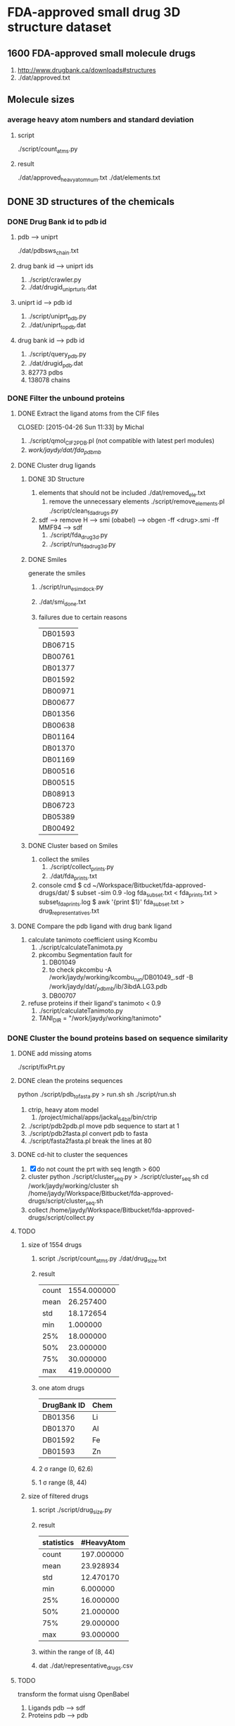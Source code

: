 * FDA-approved small drug 3D structure dataset

** 1600 FDA-approved small molecule drugs
1. http://www.drugbank.ca/downloads#structures
2. ./dat/approved.txt

** Molecule sizes
*** average heavy atom numbers and standard deviation
**** script
./script/count_atms.py
**** result
./dat/approved_heavy_atom_num.txt
./dat/elements.txt

** DONE 3D structures of the chemicals

*** DONE Drug Bank id to pdb id
CLOSED: [2015-04-22 Wed 12:06]
**** pdb --> uniprt
./dat/pdbsws_chain.txt
**** drug bank id --> uniprt ids
1. ./script/crawler.py
2. ./dat/drugid_uniprturls.dat
**** uniprt id --> pdb id
1. ./script/uniprt_pdb.py
2. ./dat/uniprt_to_pdb.dat
**** drug bank id --> pdb id
1. ./script/query_pdb.py
2. ./dat/drugid_pdb.dat
3. 82773 pdbs
4. 138078 chains

*** DONE Filter the unbound proteins

**** DONE Extract the ligand atoms from the CIF files
CLOSED: [2015-04-26 Sun 11:33] by Michal
1. ./script/qmol_CIF2PDB.pl (not compatible with latest perl modules)
2. /work/jaydy/dat/fda_pdb_mb/

**** DONE Cluster drug ligands
CLOSED: [2015-05-02 Sat 18:02]
***** DONE 3D Structure
CLOSED: [2015-05-01 Fri 16:06]
1. elements that should not be included
   ./dat/removed_ele.txt
   1. remove the unnecessary elements
      ./script/remove_elements.pl
      ./script/clean_fda_drugs.py
2. sdf --> remove H --> smi (obabel) -->
   obgen -ff <drug>.smi -ff MMF94 --> sdf
   1. ./script/fda_drug3d.py
   2. ./script/run_fda_drug3d.py
   
***** DONE Smiles
CLOSED: [2015-05-01 Fri 17:31]
generate the smiles
1. ./script/run_esimdock.py

2. ./dat/smi_done.txt
   
3. failures due to certain reasons
   | DB01593 |
   | DB06715 |
   | DB00761 |
   | DB01377 |
   | DB01592 |
   | DB00971 |
   | DB00677 |
   | DB01356 |
   | DB00638 |
   | DB01164 |
   | DB01370 |
   | DB01169 |
   | DB00516 |
   | DB00515 |
   | DB08913 |
   | DB06723 |
   | DB05389 |
   | DB00492 |
   
***** DONE Cluster based on Smiles
CLOSED: [2015-05-01 Fri 17:46]
1. collect the smiles
   1. ./script/collect_prints.py
   2. ./dat/fda_prints.txt
2. console cmd
   $ cd ~/Workspace/Bitbucket/fda-approved-drugs/dat/
   $ subset -sim 0.9 -log fda_subset.txt < fda_prints.txt > subset_fda_prints.log
   $ awk '{print $1}' fda_subset.txt > drug_representatives.txt


**** DONE Compare the pdb ligand with drug bank ligand
CLOSED: [2015-05-02 Sat 13:48]
1. calculate tanimoto coefficient using Kcombu
   1. ./script/calculateTanimota.py
   2. pkcombu Segmentation fault for
      1. DB01049
      2. to check
         pkcombu -A /work/jaydy/working/kcombu_run/DB01049_.sdf -B /work/jaydy/dat/_pdb_mb/ib/3ibdA.LG3.pdb
      3. DB00707
2. refuse proteins if their ligand's tanimoto < 0.9
   1. ./script/calculateTanimoto.py
   2. TANI_DIR = "/work/jaydy/working/tanimoto"

*** DONE Cluster the bound proteins based on sequence similarity
CLOSED: [2015-05-02 Sat 18:03]

**** DONE add missing atoms
CLOSED: [2015-05-02 Sat 15:25]
./script/fixPrt.py

**** DONE clean the proteins sequences
CLOSED: [2015-05-02 Sat 15:39]
python ./script/pdb_to_fasta.py > run.sh
sh ./script/run.sh
1. ctrip, heavy atom model
   1. /project/michal/apps/jackal_64bit/bin/ctrip
2. ./script/pdb2pdb.pl
   move pdb sequence to start at 1
3. ./script/pdb2fasta.pl
   convert pdb to fasta
4. ./script/fasta2fasta.pl
   break the lines at 80
**** DONE cd-hit to cluster the sequences
CLOSED: [2015-05-02 Sat 16:58]
1. [X] do not count the prt with seq length > 600
2. cluster
   python ./script/cluster_seq.py > ./script/cluster_seq.sh
   cd /work/jaydy/working/cluster
   sh /home/jaydy/Workspace/Bitbucket/fda-approved-drugs/script/cluster_seq.sh
3. collect
   /home/jaydy/Workspace/Bitbucket/fda-approved-drugs/script/collect.py
# 4. filter
#    1. ./script/filter.py
   

**** TODO 
1. size of 1554 drugs
   1. script
      ./script/count_atms.py
      ./dat/drug_size.txt
   2. result
      | count | 1554.000000 |
      | mean  |   26.257400 |
      | std   |   18.172654 |
      | min   |    1.000000 |
      | 25%   |   18.000000 |
      | 50%   |   23.000000 |
      | 75%   |   30.000000 |
      | max   |  419.000000 |
   3. one atom drugs
      | DrugBank ID | Chem |
      |-------------+------|
      | DB01356     | Li   |
      | DB01370     | Al   |
      | DB01592     | Fe   |
      | DB01593     | Zn   |
   4. 2 \sigma range
      (0, 62.6)
   5. 1 \sigma range
      (8, 44)
2. size of filtered drugs
   1. script
      ./script/drug_size.py
   2. result
      | statistics | #HeavyAtom |
      |------------+------------|
      | count      | 197.000000 |
      | mean       |  23.928934 |
      | std        |  12.470170 |
      | min        |   6.000000 |
      | 25%        |  16.000000 |
      | 50%        |  21.000000 |
      | 75%        |  29.000000 |
      | max        |  93.000000 |
   3. within the range of (8, 44)
   4. dat
      ./dat/representative_drugs.csv


**** TODO
transform the format uisng OpenBabel
1. Ligands
   pdb ---> sdf
2. Proteins
   pdb ---> pdb
